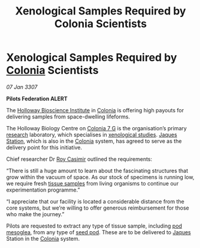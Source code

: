 :PROPERTIES:
:ID:       929b78f4-12c8-4b07-8b3f-df9331bb504c
:ROAM_REFS: https://cms.zaonce.net/en-GB/jsonapi/node/galnet_article/da747bdc-42e9-4d14-be66-e72712e6ee96?resourceVersion=id%3A4879
:END:
#+title: Xenological Samples Required by Colonia Scientists
#+filetags: :3307:Federation:galnet:

* Xenological Samples Required by [[id:ba6c6359-137b-4f86-ad93-f8ae56b0ad34][Colonia]] Scientists

/07 Jan 3307/

*Pilots Federation ALERT* 

The [[id:3d9b071c-c232-431f-8f63-5c3a594b9909][Holloway Bioscience Institute]] in [[id:ba6c6359-137b-4f86-ad93-f8ae56b0ad34][Colonia]] is offering high payouts
for delivering samples from space-dwelling lifeforms.

The Holloway Biology Centre on [[id:d64c384b-5e85-44ef-ae31-a11e9577ce5f][Colonia 7 G]] is the organisation’s
primary [[id:112b5795-655f-4cc1-9995-b7aa39cb27c4][research]] laboratory, which specialises in [[id:4e827915-3759-4040-97d0-346eac70fb5e][xenological
studies]]. [[id:935880a2-d4fb-4d27-ad48-0f95112ee0fe][Jaques Station]], which is also in the [[id:ba6c6359-137b-4f86-ad93-f8ae56b0ad34][Colonia]] system, has
agreed to serve as the delivery point for this initiative.

Chief researcher Dr [[id:d5ca99a6-ded7-43fb-bc1e-83a622b49c50][Roy Casimir]] outlined the requirements: 

“There is still a huge amount to learn about the fascinating
structures that grow within the vacuum of space. As our stock of
specimens is running low, we require fresh [[id:fc24f273-2a74-4ff1-b845-245e9b91e21e][tissue samples]] from living
organisms to continue our experimentation programme.”

“I appreciate that our facility is located a considerable distance
from the core systems, but we’re willing to offer generous
reimbursement for those who make the journey.”

Pilots are requested to extract any type of tissue sample, including
[[id:81578d77-9559-4772-9b47-dcc45b190cbc][pod mesoglea]], from any type of [[id:4269a79f-0650-4e3e-b12d-723cd8ddf873][seed pod]]. These are to be delivered to
[[id:f37f17f1-8eb3-4598-93f7-190fe97438a1][Jaques]] Station in the [[id:ba6c6359-137b-4f86-ad93-f8ae56b0ad34][Colonia]] system.
